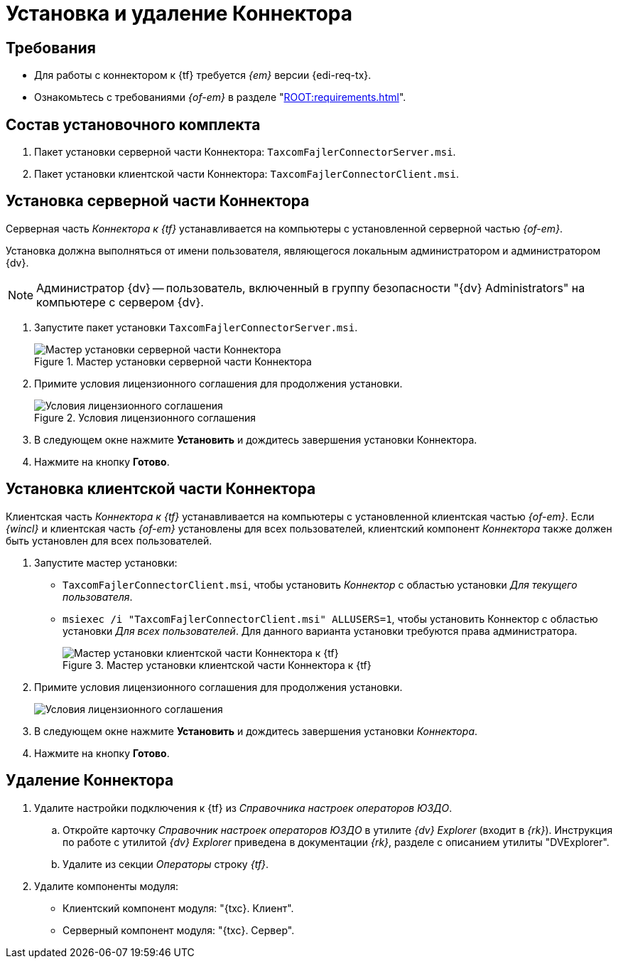 = Установка и удаление Коннектора

[#requirements]
== Требования

* Для работы с коннектором к {tf} требуется _{em}_ версии {edi-req-tx}.
* Ознакомьтесь с требованиями _{of-em}_ в разделе "xref:ROOT:requirements.adoc[]".

[#package]
== Состав установочного комплекта

. Пакет установки серверной части Коннектора: `TaxcomFajlerConnectorServer.msi`.
. Пакет установки клиентской части Коннектора: `TaxcomFajlerConnectorClient.msi`.

[#server]
== Установка серверной части Коннектора

Серверная часть _Коннектора к {tf}_ устанавливается на компьютеры с установленной серверной частью _{of-em}_.

Установка должна выполняться от имени пользователя, являющегося локальным администратором и администратором {dv}.

[NOTE]
====
Администратор {dv} -- пользователь, включенный в группу безопасности "{dv} Administrators" на компьютере с сервером {dv}.
====

. Запустите пакет установки `TaxcomFajlerConnectorServer.msi`.
+
.Мастер установки серверной части Коннектора
image::install-server-hello.png[Мастер установки серверной части Коннектора]
+
. Примите условия лицензионного соглашения для продолжения установки.
+
.Условия лицензионного соглашения
image::install-server-license.png[Условия лицензионного соглашения]
+
. В следующем окне нажмите *Установить* и дождитесь завершения установки Коннектора.
. Нажмите на кнопку *Готово*.

[#client]
== Установка клиентской части Коннектора

Клиентская часть _Коннектора к {tf}_ устанавливается на компьютеры с установленной клиентская частью _{of-em}_. Если _{wincl}_ и клиентская часть _{of-em}_ установлены для всех пользователей, клиентский компонент _Коннектора_ также должен быть установлен для всех пользователей.

. Запустите мастер установки:
* `TaxcomFajlerConnectorClient.msi`, чтобы установить _Коннектор_ с областью установки _Для текущего пользователя_.
* `msiexec /i "TaxcomFajlerConnectorClient.msi" ALLUSERS=1`, чтобы установить Коннектор с областью установки _Для всех пользователей_. Для данного варианта установки требуются права администратора.
+
.Мастер установки клиентской части Коннектора к {tf}
image::install-client-hello.png[Мастер установки клиентской части Коннектора к {tf}]
+
. Примите условия лицензионного соглашения для продолжения установки.
+
image::install-client-license.png[Условия лицензионного соглашения]
+
. В следующем окне нажмите *Установить* и дождитесь завершения установки _Коннектора_.
. Нажмите на кнопку *Готово*.

[#uninstall]
== Удаление Коннектора

. Удалите настройки подключения к {tf} из _Справочника настроек операторов ЮЗДО_.
.. Откройте карточку _Справочник настроек операторов ЮЗДО_ в утилите _{dv} Explorer_ (входит в _{rk}_). Инструкция по работе с утилитой _{dv} Explorer_ приведена в документации _{rk}_, разделе с описанием утилиты "DVExplorer".
.. Удалите из секции _Операторы_ строку _{tf}_.
. Удалите компоненты модуля:
+
* Клиентский компонент модуля: "{txc}. Клиент".
* Серверный компонент модуля: "{txc}. Сервер".
